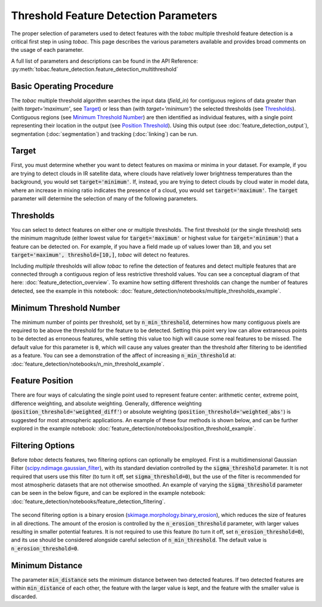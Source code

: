 Threshold Feature Detection Parameters
--------------------------------------

The proper selection of parameters used to detect features with the *tobac* multiple threshold feature detection is a critical first step in using *tobac*. This page describes the various parameters available and provides broad comments on the usage of each parameter.

A full list of parameters and descriptions can be found in the API Reference: :py:meth:`tobac.feature_detection.feature_detection_multithreshold`

=========================
Basic Operating Procedure
=========================
The *tobac* multiple threshold algorithm searches the input data (`field_in`) for contiguous regions of data greater than (with `target='maximum'`, see `Target`_) or less than (with `target='minimum'`) the selected thresholds (see `Thresholds`_). Contiguous regions (see `Minimum Threshold Number`_) are then identified as individual features, with a single point representing their location in the output (see `Position Threshold`_). Using this output (see :doc:`feature_detection_output`), segmentation (:doc:`segmentation`) and tracking (:doc:`linking`) can be run. 

.. _Target:

======
Target
======
First, you must determine whether you want to detect features on maxima or minima in your dataset. For example, if you are trying to detect clouds in IR satellite data, where clouds have relatively lower brightness temperatures than the background, you would set :code:`target='minimum'`. If, instead, you are trying to detect clouds by cloud water in model data, where an increase in mixing ratio indicates the presence of a cloud, you would set :code:`target='maximum'`. The :code:`target` parameter will determine the selection of many of the following parameters.

.. _Thresholds:

==========
Thresholds
==========
You can select to detect features on either one or multiple thresholds. The first threshold (or the single threshold) sets the minimum magnitude (either lowest value for :code:`target='maximum'` or highest value for :code:`target='minimum'`) that a feature can be detected on. For example, if you have a field made up of values lower than :code:`10`, and you set :code:`target='maximum', threshold=[10,]`, *tobac* will detect no features. 

Including *multiple* thresholds will allow *tobac* to refine the detection of features and detect multiple features that are connected through a contiguous region of less restrictive threshold values. You can see a conceptual diagram of that here: :doc:`feature_detection_overview`. To examine how setting different thresholds can change the number of features detected, see the example in this notebook: :doc:`feature_detection/notebooks/multiple_thresholds_example`.


.. _Minimum Threshold Number:

========================
Minimum Threshold Number
========================
The minimum number of points per threshold, set by :code:`n_min_threshold`, determines how many contiguous pixels are required to be above the threshold for the feature to be detected. Setting this point very low can allow extraneous points to be detected as erroneous features, while setting this value too high will cause some real features to be missed. The default value for this parameter is :code:`0`, which will cause any values greater than the threshold after filtering to be identified as a feature. You can see a demonstration of the affect of increasing :code:`n_min_threshold` at: :doc:`feature_detection/notebooks/n_min_threshold_example`.

.. _Position Threshold:

================
Feature Position
================
There are four ways of calculating the single point used to represent feature center: arithmetic center, extreme point, difference weighting, and absolute weighting. Generally, difference weighting (:code:`position_threshold='weighted_diff'`) or absolute weighting (:code:`position_threshold='weighted_abs'`) is suggested for most atmospheric applications. An example of these four methods is shown below, and can be further explored in the example notebook: :doc:`feature_detection/notebooks/position_threshold_example`.

	.. image:: images/position_thresholds.png
            :width: 500 px

.. _Filtering Options:

=================
Filtering Options
=================
Before *tobac* detects features, two filtering options can optionally be employed. First is a multidimensional Gaussian Filter (`scipy.ndimage.gaussian_filter <https://docs.scipy.org/doc/scipy/reference/generated/scipy.ndimage.gaussian_filter.html>`_), with its standard deviation controlled by the :code:`sigma_threshold` parameter. It is not required that users use this filter (to turn it off, set :code:`sigma_threshold=0`), but the use of the filter is recommended for most atmospheric datasets that are not otherwise smoothed. An example of varying the :code:`sigma_threshold` parameter can be seen in the below figure, and can be explored in the example notebook: :doc:`feature_detection/notebooks/feature_detection_filtering`.

	.. image:: images/sigma_threshold_example.png
            :width: 500 px

The second filtering option is a binary erosion (`skimage.morphology.binary_erosion <https://scikit-image.org/docs/stable/api/skimage.morphology.html#skimage.morphology.binary_erosion>`_), which reduces the size of features in all directions. The amount of the erosion is controlled by the :code:`n_erosion_threshold` parameter, with larger values resulting in smaller potential features. It is not required to use this feature (to turn it off, set :code:`n_erosion_threshold=0`), and its use should be considered alongside careful selection of :code:`n_min_threshold`. The default value is :code:`n_erosion_threshold=0`. 

.. _Minimum Distance:

================
Minimum Distance
================
The parameter :code:`min_distance` sets the minimum distance between two detected features. If two detected features are within :code:`min_distance` of each other, the feature with the larger value is kept, and the feature with the smaller value is discarded. 